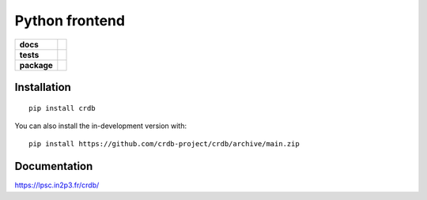 ======================
|CRDB| Python frontend
======================

.. start-badges

.. list-table::
    :stub-columns: 1

    * - docs
      - |docs|
    * - tests
      - | |github-actions|
        | |codecov|
    * - package
      - | |version| |wheel| |supported-versions| |supported-implementations|
        | |commits-since|
.. |docs| image:: https://readthedocs.org/projects/crdb/badge/?style=flat
    :target: https://crdb.readthedocs.io/
    :alt: Documentation Status

.. |github-actions| image:: https://github.com/crdb-project/crdb/actions/workflows/github-actions.yml/badge.svg
    :alt: GitHub Actions Build Status
    :target: https://github.com/crdb-project/crdb/actions

.. |codecov| image:: https://codecov.io/gh/crdb-project/crdb/branch/main/graphs/badge.svg?branch=main
    :alt: Coverage Status
    :target: https://codecov.io/github/crdb-project/crdb

.. |version| image:: https://img.shields.io/pypi/v/crdb.svg
    :alt: PyPI Package latest release
    :target: https://pypi.org/project/crdb

.. |wheel| image:: https://img.shields.io/pypi/wheel/crdb.svg
    :alt: PyPI Wheel
    :target: https://pypi.org/project/crdb

.. |supported-versions| image:: https://img.shields.io/pypi/pyversions/crdb.svg
    :alt: Supported versions
    :target: https://pypi.org/project/crdb

.. |supported-implementations| image:: https://img.shields.io/pypi/implementation/crdb.svg
    :alt: Supported implementations
    :target: https://pypi.org/project/crdb

.. |commits-since| image:: https://img.shields.io/github/commits-since/crdb-project/crdb/v0.0.0.svg
    :alt: Commits since latest release
    :target: https://github.com/crdb-project/crdb/compare/v0.0.0...main



.. end-badges


Installation
============

::

    pip install crdb

You can also install the in-development version with::

    pip install https://github.com/crdb-project/crdb/archive/main.zip


Documentation
=============

https://lpsc.in2p3.fr/crdb/

.. |CRDB| image:: https://lpsc.in2p3.fr/crdb/img/crdb_logo.svg
    :target: https://lpsc.in2p3.fr/crdb